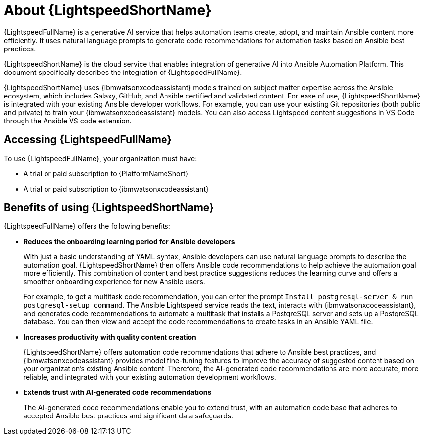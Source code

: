 [id="lightspeed-about_{context}"]

= About {LightspeedShortName}

[role="_abstract"]

{LightspeedFullName} is a generative AI service that helps automation teams create, adopt, and maintain Ansible content more efficiently. It uses natural language prompts to generate code recommendations for automation tasks based on Ansible best practices. 

{LightspeedShortName} is the cloud service that enables integration of generative AI into Ansible Automation Platform. This document specifically describes the integration of {LightspeedFullName}.

{LightspeedShortName} uses {ibmwatsonxcodeassistant} models trained on subject matter expertise across the Ansible ecosystem, which includes Galaxy, GitHub, and Ansible certified and validated content. For ease of use, {LightspeedShortName} is integrated with your existing Ansible developer workflows. For example, you can use your existing Git repositories (both public and private) to train your {ibmwatsonxcodeassistant} models. You can also access Lightspeed content suggestions in VS Code through the Ansible VS code extension.

== Accessing {LightspeedFullName}

To use {LightspeedFullName}, your organization must have:

* A trial or paid subscription to {PlatformNameShort} 
* A trial or paid subscription to {ibmwatsonxcodeassistant}

== Benefits of using {LightspeedShortName}
{LightspeedFullName} offers the following benefits: 

* *Reduces the onboarding learning period for Ansible developers*
+
With just a basic understanding of YAML syntax, Ansible developers can use natural language prompts to describe the automation goal. {LightspeedShortName} then offers Ansible code recommendations to help achieve the automation goal more efficiently. This combination of content and best practice suggestions reduces the learning curve and offers a smoother onboarding experience for new Ansible users. 
+
For example, to get a multitask code recommendation, you can enter the prompt `Install postgresql-server & run postgresql-setup command`. The Ansible Lightspeed service reads the text, interacts with {ibmwatsonxcodeassistant}, and generates code recommendations to automate a multitask that installs a PostgreSQL server and sets up a PostgreSQL database. You can then view and accept the code recommendations to create tasks in an Ansible YAML file. 

* *Increases productivity with quality content creation*
+
{LightspeedShortName} offers automation code recommendations that adhere to Ansible best practices, and {ibmwatsonxcodeassistant} provides model fine-tuning features to improve the accuracy of suggested content based on your organization's existing Ansible content. Therefore, the AI-generated code recommendations are more accurate, more reliable, and integrated with your existing automation development workflows. 

* *Extends trust with AI-generated code recommendations*
+
The AI-generated code recommendations enable you to extend trust, with an automation code base that adheres to accepted Ansible best practices and significant data safeguards. 
